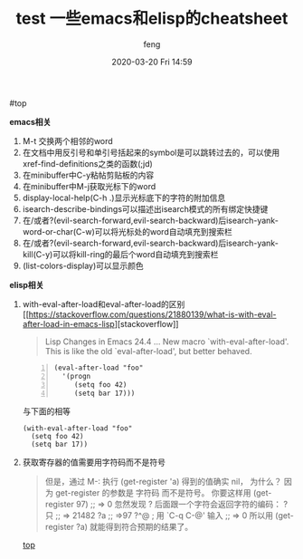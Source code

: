 #+STARTUP: showall
#+STARTUP: hidestars
#+OPTIONS: H:2 num:nil tags:nil toc:nil timestamps:t
#+LAYOUT: post
#+AUTHOR: feng
#+DATE: 2020-03-20 Fri 14:59
#+TITLE: test
#+DESCRIPTION: test
#+TAGS: test
#+CATEGORIES: test

#+TITLE: 一些emacs和elisp的cheatsheet
#+OPTIONS: toc:nil

#<<t1>> top

*** *emacs相关*
    1. M-t 交换两个相邻的word
    2. 在文档中用反引号和单引号括起来的symbol是可以跳转过去的，可以使用xref-find-definitions之类的函数(;jd)
    3. 在minibuffer中C-y粘帖剪贴板的内容
    4. 在minibuffer中M-j获取光标下的word
    5. display-local-help(C-h .)显示光标底下的字符的附加信息
    6. isearch-describe-bindings可以描述出isearch模式的所有绑定快捷键
    7. 在/或者?(evil-search-forward,evil-search-backward)后isearch-yank-word-or-char(C-w)可以将光标处的word自动填充到搜索栏
    8. 在/或者?(evil-search-forward,evil-search-backward)后isearch-yank-kill(C-y)可以将kill-ring的最后个word自动填充到搜索栏
    9. (list-colors-display)可以显示颜色

*** *elisp相关*
    1. with-eval-after-load和eval-after-load的区别
       [[[[https://stackoverflow.com/questions/21880139/what-is-with-eval-after-load-in-emacs-lisp]]][stackoverflow]]
       #+BEGIN_QUOTE
       Lisp Changes in Emacs 24.4
       ...
       New macro `with-eval-after-load'.
       This is like the old `eval-after-load', but better behaved.
       #+END_QUOTE
       #+BEGIN_SRC elisp -n
         (eval-after-load "foo"
           '(progn
              (setq foo 42)
              (setq bar 17)))
       #+END_SRC
       与下面的相等
       #+BEGIN_SRC elisp
         (with-eval-after-load "foo"
           (setq foo 42)
           (setq bar 17))
       #+END_SRC
    2. 获取寄存器的值需要用字符码而不是符号
       #+BEGIN_QUOTE
       但是，通过 M-: 执行 (get-register 'a) 得到的值确实 nil， 为什么？
       因为 get-register 的参数是 字符码 而不是符号。 你要这样用 (get-register 97) ;; => 0 
       忽然发现 ? 后面跟一个字符会返回字符的编码：
       ?只
       ;; => 21482
       ?a
       ;; =>97
       ?^@ ; 用 `C-q C-@' 输入
       ;; => 0
       所以用 (get-register ?a) 就能得到符合预期的结果了。
       #+END_QUOTE

       [[t1][top]]
